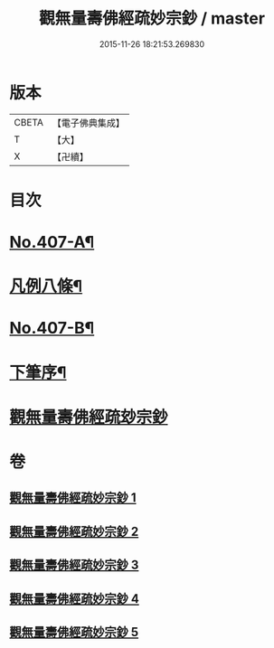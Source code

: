#+TITLE: 觀無量壽佛經疏妙宗鈔 / master
#+DATE: 2015-11-26 18:21:53.269830
* 版本
 |     CBETA|【電子佛典集成】|
 |         T|【大】     |
 |         X|【卍續】    |

* 目次
* [[file:KR6p0007_001.txt::001-0269a1][No.407-A¶]]
* [[file:KR6p0007_001.txt::001-0269a8][凡例八條¶]]
* [[file:KR6p0007_001.txt::0269b17][No.407-B¶]]
* [[file:KR6p0007_001.txt::0269c8][下筆序¶]]
* [[file:KR6p0007_001.txt::0269c18][觀無量壽佛經疏玅宗鈔]]
* 卷
** [[file:KR6p0007_001.txt][觀無量壽佛經疏妙宗鈔 1]]
** [[file:KR6p0007_002.txt][觀無量壽佛經疏妙宗鈔 2]]
** [[file:KR6p0007_003.txt][觀無量壽佛經疏妙宗鈔 3]]
** [[file:KR6p0007_004.txt][觀無量壽佛經疏妙宗鈔 4]]
** [[file:KR6p0007_005.txt][觀無量壽佛經疏妙宗鈔 5]]
